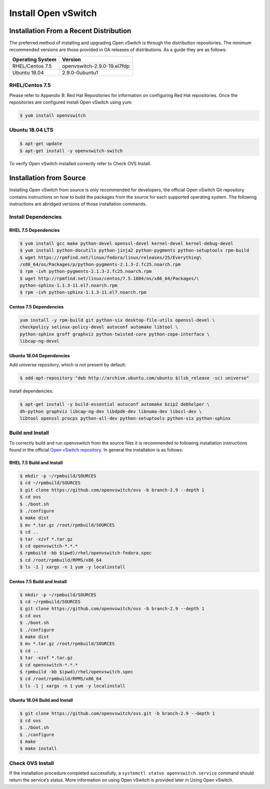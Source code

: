 Install Open vSwitch
====================

Installation From a Recent Distribution
---------------------------------------

The preferred method of installing and upgrading Open vSwitch is through the
distribution repositories. The minimum recommended versions are those provided
in GA releases of distributions. As a guide they are as follows:

================ ===========================
Operating System Version
================ ===========================
RHEL/Centos 7.5  openvswitch-2.9.0-19.el7fdp
Ubuntu 18.04     2.9.0-0ubuntu1
================ ===========================

RHEL/Centos 7.5
```````````````

Please refer to Appendix B: Red Hat Repositories for information on configuring
Red Hat repositories. Once the repositories are configured install Open vSwitch
using yum:

.. code:: bash

    $ yum install openvswitch

Ubuntu 18.04 LTS
````````````````

.. code:: bash

    $ apt-get update
    $ apt-get install -y openvswitch-switch

To verify Open vSwitch installed correctly refer to Check OVS Install.

Installation from Source
------------------------

Installing Open vSwitch from source is only recommended for developers, the
official Open vSwitch Git repository contains instructions on how to build the
packages from the source for each supported operating system. The following
instructions are abridged versions of those installation commands.

Install Dependencies
````````````````````

RHEL 7.5 Dependencies
~~~~~~~~~~~~~~~~~~~~~

.. code:: bash

    $ yum install gcc make python-devel openssl-devel kernel-devel kernel-debug-devel
    $ yum install python-docutils python-jinja2 python-pygments python-setuptools rpm-build
    $ wget https://rpmfind.net/linux/fedora/linux/releases/25/Everything\
    /x86_64/os/Packages/p/python-pygments-2.1.3-2.fc25.noarch.rpm
    $ rpm -ivh python-pygments-2.1.3-2.fc25.noarch.rpm
    $ wget http://rpmfind.net/linux/centos/7.5.1804/os/x86_64/Packages/\
    python-sphinx-1.1.3-11.el7.noarch.rpm
    $ rpm -ivh python-sphinx-1.1.3-11.el7.noarch.rpm

Centos 7.5 Dependencies
~~~~~~~~~~~~~~~~~~~~~~~

.. code:: bash

    yum install -y rpm-build git python-six desktop-file-utils openssl-devel \
    checkpolicy selinux-policy-devel autoconf automake libtool \
    python-sphinx groff graphviz python-twisted-core python-zope-interface \
    libcap-ng-devel

Ubuntu 18.04 Dependencies
~~~~~~~~~~~~~~~~~~~~~~~~~

Add universe repository, which is not present by default:

.. code:: bash

    $ add-apt-repository "deb http://archive.ubuntu.com/ubuntu $(lsb_release -sc) universe"

Install dependencies:

.. code:: bash

    $ apt-get install -y build-essential autoconf automake bzip2 debhelper \
    dh-python graphviz libcap-ng-dev libdpdk-dev libnuma-dev libssl-dev \
    libtool openssl procps python-all-dev python-setuptools python-six python-sphinx

Build and Install
`````````````````

To correctly build and run openvswitch from the source files it is recommended
to following installation instructions found in the official `Open vSwitch
repository <https://github.com/openvswitch/ovs/blob/master/Documentation/intro/install/general.rst>`_.
In general the installation is as follows:

RHEL 7.5 Build and Install
~~~~~~~~~~~~~~~~~~~~~~~~~~

.. code:: bash

    $ mkdir -p ~/rpmbuild/SOURCES
    $ cd ~/rpmbuild/SOURCES
    $ git clone https://github.com/openvswitch/ovs -b branch-2.9 --depth 1
    $ cd ovs
    $ ./boot.sh
    $ ./configure
    $ make dist
    $ mv *.tar.gz /root/rpmbuild/SOURCES
    $ cd ..
    $ tar -xzvf *.tar.gz
    $ cd openvswitch-*.*.*
    $ rpmbuild -bb $(pwd)/rhel/openvswitch-fedora.spec
    $ cd /root/rpmbuild/RPMS/x86_64
    $ ls -1 | xargs -n 1 yum -y localinstall

Centos 7.5 Build and Install
~~~~~~~~~~~~~~~~~~~~~~~~~~~~

.. code:: bash

    $ mkdir -p ~/rpmbuild/SOURCES
    $ cd ~/rpmbuild/SOURCES
    $ git clone https://github.com/openvswitch/ovs -b branch-2.9 --depth 1
    $ cd ovs
    $ ./boot.sh
    $ ./configure
    $ make dist
    $ mv *.tar.gz /root/rpmbuild/SOURCES
    $ cd ..
    $ tar -xzvf *.tar.gz
    $ cd openvswitch-*.*.*
    $ rpmbuild -bb $(pwd)/rhel/openvswitch.spec
    $ cd /root/rpmbuild/RPMS/x86_64
    $ ls -1 | xargs -n 1 yum -y localinstall

Ubuntu 18.04 Build and Install
~~~~~~~~~~~~~~~~~~~~~~~~~~~~~~

.. code:: bash

    $ git clone https://github.com/openvswitch/ovs.git -b branch-2.9 --depth 1
    $ cd ovs
    $ ./boot.sh
    $ ./configure
    $ make
    $ make install

Check OVS Install
`````````````````

If the installation procedure completed successfully, a ``systemctl status
openvswitch.service`` command should return the service’s status. More
information on using Open vSwitch is provided later in Using Open vSwitch.
